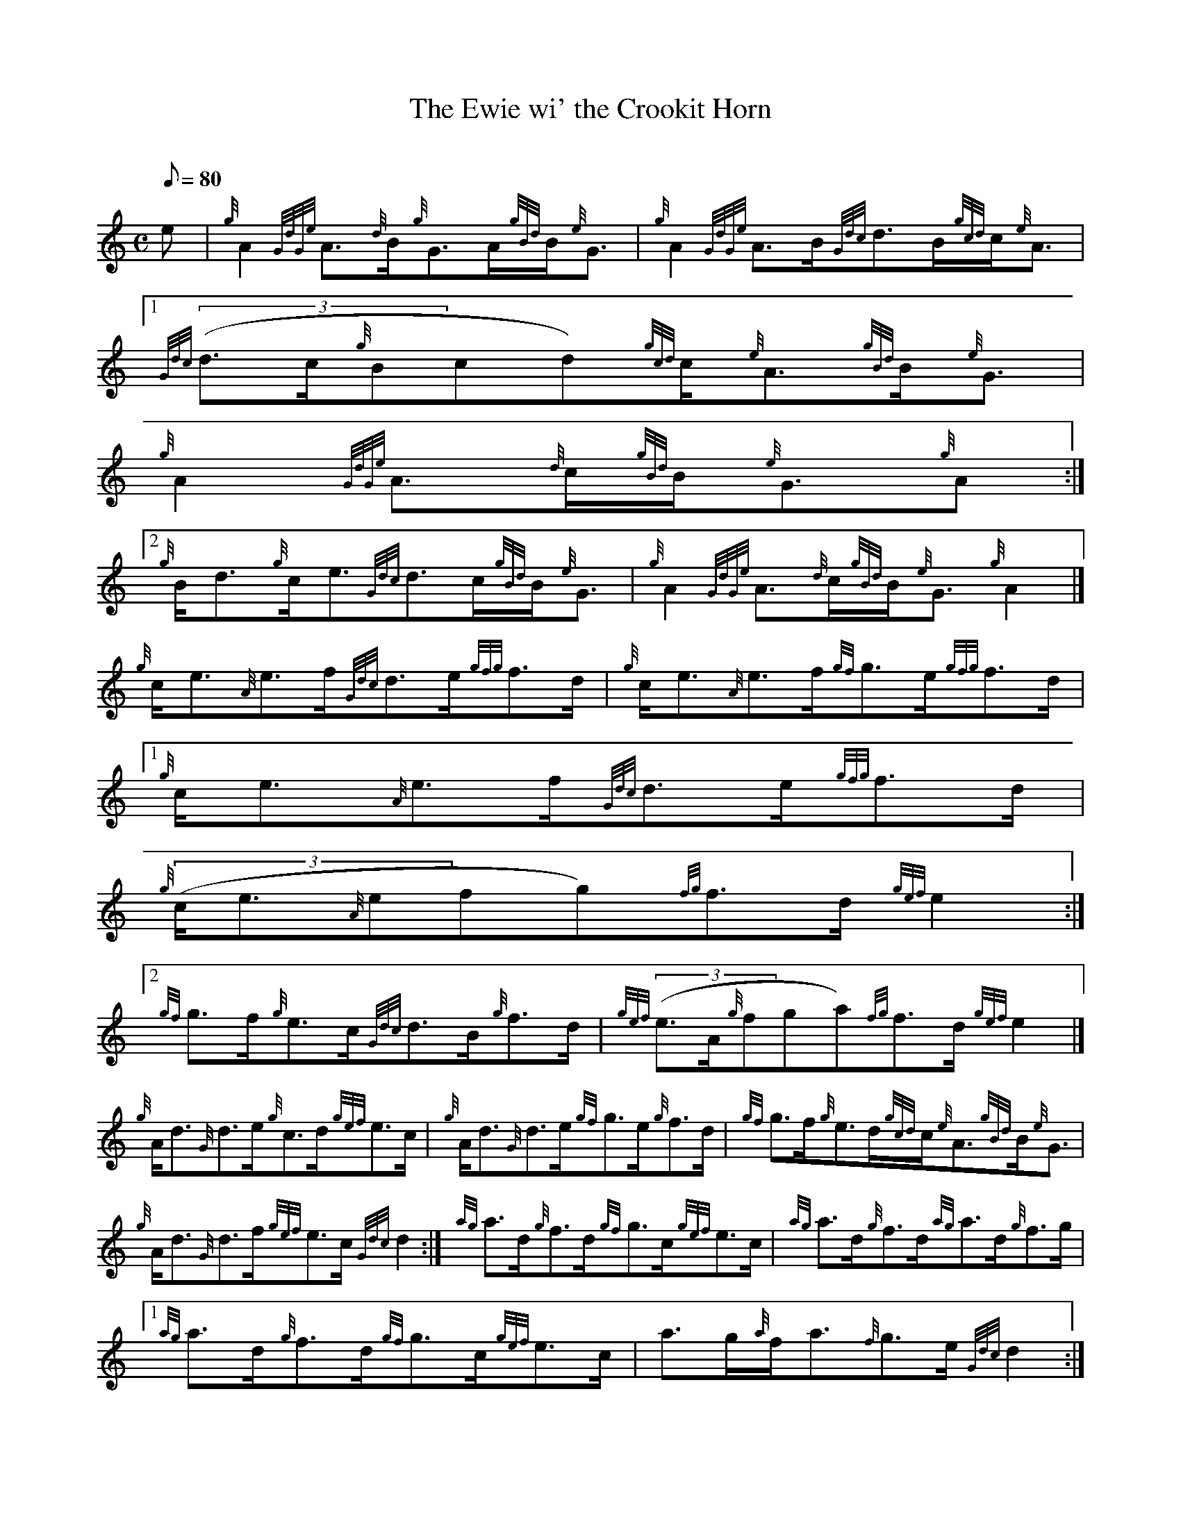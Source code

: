 X:1
T:The Ewie wi' the Crookit Horn
M:C
L:1/8
Q:80
C:
S:Hornpipe
K:HP
e | \
{g}A2{GdGe}A3/2{d}B/2{g}G3/2A/2{gBd}B/2{e}G3/2 | \
{g}A2{GdGe}A3/2B/2{Gdc}d3/2B/2{gcd}c/2{e}A3/2|1
{Gdc}((3d3/2c/2{g}Bcd){gcd}c/2{e}A3/2{gBd}B/2{e}G3/2 |
{g}A2{GdGe}A3/2{d}c/2{gBd}B/2{e}G3/2{g}A:|2
{g}B/2d3/2{g}c/2e3/2{Gdc}d3/2c/2{gBd}B/2{e}G3/2 | \
{g}A2{GdGe}A3/2{d}c/2{gBd}B/2{e}G3/2{g}A2|]
{g}c/2e3/2{A}e3/2f/2{Gdc}d3/2e/2{gfg}f3/2d/2 | \
{g}c/2e3/2{A}e3/2f/2{gf}g3/2e/2{gfg}f3/2d/2|1
{g}c/2e3/2{A}e3/2f/2{Gdc}d3/2e/2{gfg}f3/2d/2 |
{g}((3c/2e3/2{A}efg){fg}f3/2d/2{gef}e2:|2
{gf}g3/2f/2{g}e3/2c/2{Gdc}d3/2B/2{g}f3/2d/2 | \
{gef}((3e3/2A/2{g}fga){fg}f3/2d/2{gef}e2|]
{g}A/2d3/2{G}d3/2e/2{g}c3/2d/2{gef}e3/2c/2 | \
{g}A/2d3/2{G}d3/2e/2{gf}g3/2e/2{g}f3/2d/2 | \
{gf}g3/2f/2{g}e3/2d/2{gcd}c/2{e}A3/2{gBd}B/2{e}G3/2 |
{g}A/2d3/2{G}d3/2f/2{gef}e3/2c/2{Gdc}d2 :| \
{ag}a3/2d/2{g}f3/2d/2{gf}g3/2c/2{gef}e3/2c/2 | \
{ag}a3/2d/2{g}f3/2d/2{ag}a3/2d/2{g}f3/2g/2|1
{ag}a3/2d/2{g}f3/2d/2{gf}g3/2c/2{gef}e3/2c/2 | \
a3/2g/2{a}f/2a3/2{f}g3/2e/2{Gdc}d2:|2
{ag}a3/2d/2{g}f/2a3/2{f}g3/2f/2{g}e3/2c/2 |
{g}e3/2g/2{a}f/2a3/2{f}g3/2e/2{Gdc}d2|]
